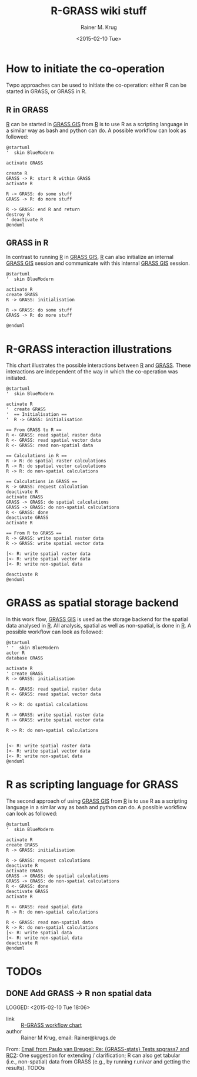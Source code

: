 #+OPTIONS: ':nil *:t -:t ::t <:t H:3 \n:nil ^:t arch:headline
#+OPTIONS: author:t c:nil creator:comment d:(not "LOGBOOK") date:t
#+OPTIONS: e:t email:nil f:t inline:t num:t p:nil pri:nil prop:nil
#+OPTIONS: stat:t tags:t tasks:t tex:t timestamp:t toc:t todo:t |:t
#+TITLE: R-GRASS wiki stuff
#+DATE: <2015-02-10 Tue>
#+AUTHOR: Rainer M. Krug
#+EMAIL: Rainer@krugs.de
#+DESCRIPTION: Conraining =figures et al for the R-GRASS wiki
#+KEYWORDS:
#+LANGUAGE: en
#+SELECT_TAGS: export
#+EXCLUDE_TAGS: noexport
#+CREATOR: Emacs 24.4.1 (Org mode 8.3beta)

* How to initiate the co-operation
Twpo approaches can be used to initiate the co-operation: either R can
be started in GRASS, or GRASS in R.

** R in GRASS
[[http://cran.r-project.org/][R]] can be started in [[http://grass.osgeo.org/][GRASS GIS]] from [[http://cran.r-project.org/][R]] is to use R as a scripting language in a similar way as bash and python can do.
A possible workflow can look as followed:

#+NAME: R_in_GRASS
#+begin_src plantuml :file-ext png :results graphic
@startuml
'  skin BlueModern

activate GRASS

create R
GRASS -> R: start R within GRASS
activate R

R -> GRASS: do some stuff
GRASS -> R: do more stuff

R -> GRASS: end R and return
destroy R
' deactivate R
@enduml
#+end_src

#+RESULTS: R_in_GRASS
[[file:R_in_GRASS.png]]

[[./R_in_GRASS.png]]

** GRASS in R
In contrast to running [[http://cran.r-project.org/][R]] in [[http://grass.osgeo.org/][GRASS GIS]], [[http://cran.r-project.org/][R]] can also initialize an
internal [[http://grass.osgeo.org/][GRASS GIS]] session and communicate with this internal [[http://grass.osgeo.org/][GRASS
GIS]] session.
  
#+NAME: GRASS_in_R
#+begin_src plantuml :file-ext png :results graphic
@startuml
'  skin BlueModern

activate R
create GRASS
R -> GRASS: initialisation

R -> GRASS: do some stuff
GRASS -> R: do more stuff

@enduml
#+end_src

#+RESULTS: GRASS_in_R
[[file:GRASS_in_R.png]]

[[./GRASS_in_R.png]]


* R-GRASS interaction illustrations
This chart illustrates the possible interactions between [[http://cran.r-project.org/][R]] and [[http://grass.osgeo.org/][GRASS]].
These interactions are independent of the way in which the
co-operation was initiated.

#+NAME: R_GRASS_interactions
#+begin_src plantuml :file-ext png :results graphic
@startuml
'  skin BlueModern

activate R
'  create GRASS
'  == Initialisation ==
'  R -> GRASS: initialisation

== From GRASS to R ==
R <- GRASS: read spatial raster data
R <- GRASS: read spatial vector data
R <- GRASS: read non-spatial data

== Calculations in R ==
R -> R: do spatial raster calculations
R -> R: do spatial vector calculations
R -> R: do non-spatial calculations

== Calculations in GRASS ==
R -> GRASS: request calculation
deactivate R
activate GRASS
GRASS -> GRASS: do spatial calculations
GRASS -> GRASS: do non-spatial calculations
R <- GRASS: done
deactivate GRASS
activate R

== From R to GRASS ==
R -> GRASS: write spatial raster data
R -> GRASS: write spatial vector data

[<- R: write spatial raster data
[<- R: write spatial vector data
[<- R: write non-spatial data

deactivate R
@enduml
#+end_src

#+RESULTS: R_GRASS_interactions
[[file:R_GRASS_interactions.png]]

[[./R_GRASS_interactions.png]]


* GRASS as spatial storage backend
In this work flow, [[http://grass.osgeo.org/][GRASS GIS]] is used as the storage backend for the
spatial data analysed in [[http://cran.r-project.org/][R]]. All analysis, spatial as well as
non-spatial, is done in [[http://cran.r-project.org/][R]]. A possible workflow can look as followed:

#+NAME: GRASS_backend
#+begin_src plantuml :file-ext png :results graphic
@startuml
' '  skin BlueModern
actor R
database GRASS

activate R
' create GRASS
R -> GRASS: initialisation

R <- GRASS: read spatial raster data 
R <- GRASS: read spatial vector data

R -> R: do spatial calculations

R -> GRASS: write spatial raster data
R -> GRASS: write spatial vector data

R -> R: do non-spatial calculations


[<- R: write spatial raster data
[<- R: write spatial vector data
[<- R: write non-spatial data
@enduml
#+end_src

#+RESULTS: GRASS_backend
[[file:GRASS_backend.png]]

[[./GRASS_backend.png]]


* R as scripting language for GRASS
The second approach of using  [[http://grass.osgeo.org/][GRASS GIS]] from [[http://cran.r-project.org/][R]] is to use R as a scripting language in a similar way as bash and python can do.
A possible workflow can look as followed:

#+NAME: R_script
#+begin_src plantuml :file-ext png :results graphic
@startuml
'  skin BlueModern

activate R
create GRASS
R -> GRASS: initialisation

R -> GRASS: request calculations
deactivate R
activate GRASS
GRASS -> GRASS: do spatial calculations
GRASS -> GRASS: do non-spatial calculations
R <- GRASS: done
deactivate GRASS
activate R

R <- GRASS: read spatial data
R -> R: do non-spatial calculations

R <- GRASS: read non-spatial data
R -> R: do non-spatial calculations
[<- R: write spatial data
[<- R: write non-spatial data
deactivate R
@enduml
#+end_src

#+RESULTS: R_script
[[file:R_script.png]]

[[./R_script.png]]



* TODOs
** DONE Add GRASS -> R non spatial data
LOGGED: <2015-02-10 Tue 18:06> 
- link     :: [[file:~/Documents/Projects/R-GRASS-WIKI/README.org::*R-GRASS%20workflow%20chart][R-GRASS workflow chart]] 
- author   :: Rainer M Krug, email: Rainer@krugs.de

From: [[notmuch:id:CAGrkfcKkKGQpLfRLR=UoHzL4Q7WKMSkNpc16jWmfFuy539YPSw@mail.gmail.com][Email from Paulo van Breugel: Re: {GRASS-stats} Tests spgrass7 and RC2]]:
One suggestion for extending / clarification; R can also get
tabular (i.e., non-spatial) data from GRASS (e.g., by running r.univar and
getting the results). TODOs
